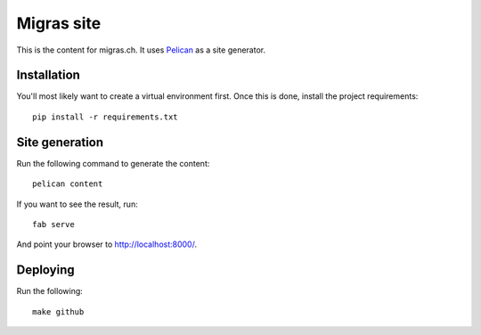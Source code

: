 Migras site
===========

This is the content for migras.ch. It uses
`Pelican <http://docs.getpelican.com/en/>`_ as a site generator.

Installation
------------

You'll most likely want to create a virtual environment first. Once this is
done, install the project requirements::

    pip install -r requirements.txt

Site generation
---------------

Run the following command to generate the content::

    pelican content

If you want to see the result, run::

    fab serve

And point your browser to http://localhost:8000/.

Deploying
---------

Run the following::

    make github
